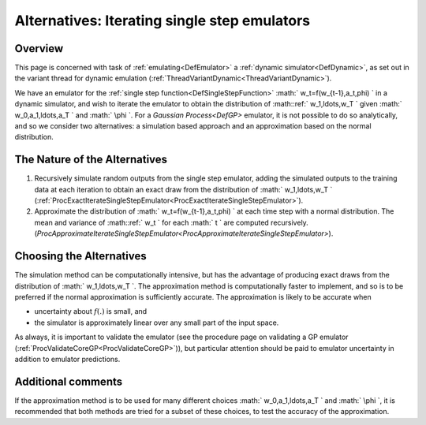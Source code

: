 .. _AltIteratingSingleStepEmulators:

Alternatives: Iterating single step emulators
=============================================

Overview
--------

This page is concerned with task of :ref:`emulating<DefEmulator>` a
:ref:`dynamic simulator<DefDynamic>`, as set out in the variant
thread for dynamic emulation
(:ref:`ThreadVariantDynamic<ThreadVariantDynamic>`).

We have an emulator for the :ref:`single step
function<DefSingleStepFunction>` :math:` w_t=f(w_{t-1},a_t,\phi) \`
in a dynamic simulator, and wish to iterate the emulator to obtain the
distribution of :math::ref:` w_1,\ldots,w_T \` given :math:` w_0,a_1,\ldots,a_T \`
and :math:` \\phi \`. For a `Gaussian Process<DefGP>` emulator, it
is not possible to do so analytically, and so we consider two
alternatives: a simulation based approach and an approximation based on
the normal distribution.

The Nature of the Alternatives
------------------------------

#. Recursively simulate random outputs from the single step emulator,
   adding the simulated outputs to the training data at each iteration
   to obtain an exact draw from the distribution of :math:` w_1,\ldots,w_T
   \`
   (:ref:`ProcExactIterateSingleStepEmulator<ProcExactIterateSingleStepEmulator>`).
#. Approximate the distribution of :math:` w_t=f(w_{t-1},a_t,\phi) \` at
   each time step with a normal distribution. The mean and variance of
   :math::ref:` w_t \` for each :math:` t \` are computed recursively.
   (`ProcApproximateIterateSingleStepEmulator<ProcApproximateIterateSingleStepEmulator>`).

Choosing the Alternatives
-------------------------

The simulation method can be computationally intensive, but has the
advantage of producing exact draws from the distribution of :math:`
w_1,\ldots,w_T \`. The approximation method is computationally faster
to implement, and so is to be preferred if the normal approximation is
sufficiently accurate. The approximation is likely to be accurate when

-  uncertainty about :math:`f(.)` is small, and
-  the simulator is approximately linear over any small part of the
   input space.

As always, it is important to validate the emulator (see the procedure
page on validating a GP emulator
(:ref:`ProcValidateCoreGP<ProcValidateCoreGP>`)), but particular
attention should be paid to emulator uncertainty in addition to emulator
predictions.

Additional comments
-------------------

If the approximation method is to be used for many different choices :math:`
w_0,a_1,\ldots,a_T \` and :math:` \\phi \`, it is recommended that both
methods are tried for a subset of these choices, to test the accuracy of
the approximation.
